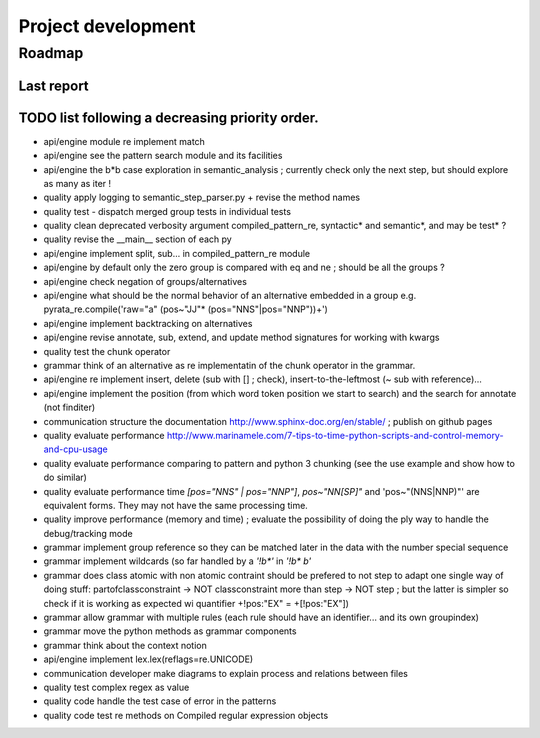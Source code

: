 
Project development
****************************

Roadmap
============

Last report
-----------


TODO list following a decreasing priority order.
-------------------------------

* api/engine module re implement match
* api/engine see the pattern search module and its facilities
* api/engine the b*b case exploration in semantic_analysis ; currently check only the next step, but should explore as many as iter !
* quality apply logging to semantic_step_parser.py + revise the method names
* quality test - dispatch merged group tests in individual tests
* quality clean deprecated verbosity argument compiled_pattern_re, syntactic* and semantic*, and may be test* ?
* quality revise the __main__ section of each py
* api/engine implement split, sub... in compiled_pattern_re module
* api/engine by default only the zero group is compared with eq and ne ; should be all the groups ?
* api/engine check negation of groups/alternatives
* api/engine what should be the normal behavior of an alternative embedded in a group e.g. pyrata_re.compile('raw="a" (pos~"JJ"* (pos="NNS"|pos="NNP"))+')
* api/engine implement backtracking on alternatives
* api/engine revise annotate, sub, extend, and update method signatures for working with kwargs
* quality test the chunk operator
* grammar think of an alternative as re implementatin of the chunk operator in the grammar.
* api/engine re implement insert, delete (sub with [] ; check), insert-to-the-leftmost (~ sub with reference)... 
* api/engine implement the position (from which word token position we start to search) and the search for annotate (not finditer) 
* communication structure the documentation http://www.sphinx-doc.org/en/stable/ ; publish on github pages
* quality evaluate performance http://www.marinamele.com/7-tips-to-time-python-scripts-and-control-memory-and-cpu-usage
* quality evaluate performance comparing to pattern and python 3 chunking (see the use example and show how to do similar)
* quality evaluate performance time `[pos="NNS" | pos="NNP"]`, `pos~"NN[SP]"` and 'pos~"(NNS|NNP)"' are equivalent forms. They may not have the same processing time.
* quality improve performance (memory and time) ; evaluate the possibility of doing the ply way to handle the debug/tracking mode
* grammar implement group reference so they can be matched later in the data with the \number special sequence
* grammar implement wildcards (so far handled by a `'!b*'` in `'!b* b'`
* grammar does class atomic with non atomic contraint should be prefered to not step to adapt one single way of doing stuff: partofclassconstraint -> NOT classconstraint more than step -> NOT step ; but the latter is simpler so check if it is working as expected wi quantifier +!pos:"EX" = +[!pos:"EX"])
* grammar allow grammar with multiple rules (each rule should have an identifier... and its own groupindex)
* grammar move the python methods as grammar components
* grammar think about the context notion 
* api/engine implement lex.lex(reflags=re.UNICODE)
* communication developer make diagrams to explain process and relations between files
* quality test complex regex as value
* quality code handle the test case of error in the patterns
* quality code test re methods on Compiled regular expression objects 


